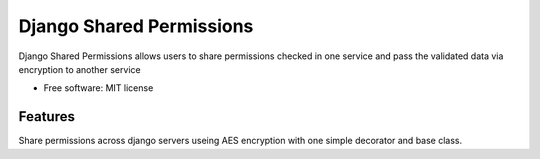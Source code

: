 =========================
Django Shared Permissions
=========================


Django Shared Permissions allows users to share permissions checked in one service and pass the validated data via encryption to another service


* Free software: MIT license


Features
--------

Share permissions across django servers useing AES encryption with one simple decorator and base class.

